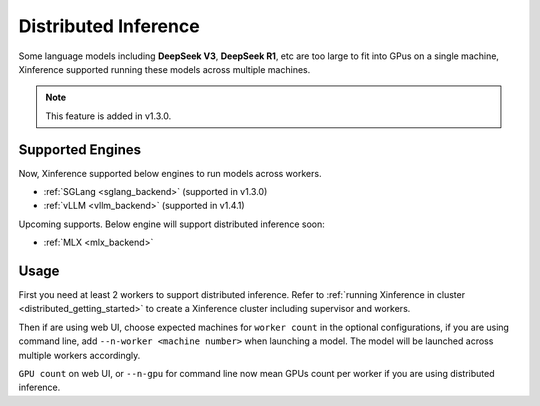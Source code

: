 .. _distributed_inference:

#####################
Distributed Inference
#####################
Some language models including **DeepSeek V3**, **DeepSeek R1**, etc are too large to fit into GPus
on a single machine, Xinference supported running these models across multiple machines.

.. note::
    This feature is added in v1.3.0.

*****************
Supported Engines
*****************
Now, Xinference supported below engines to run models across workers.

* :ref:`SGLang <sglang_backend>` (supported in v1.3.0)
* :ref:`vLLM <vllm_backend>` (supported in v1.4.1)

Upcoming supports. Below engine will support distributed inference soon:

* :ref:`MLX <mlx_backend>`

*****
Usage
*****
First you need at least 2 workers to support distributed inference.
Refer to :ref:`running Xinference in cluster <distributed_getting_started>`
to create a Xinference cluster including supervisor and workers.

Then if are using web UI, choose expected machines for ``worker count`` in the optional configurations,
if you are using command line, add ``--n-worker <machine number>`` when launching a model.
The model will be launched across multiple workers accordingly.

.. raw:: html

    <img class="align-center" alt="actor" src="../_static/distributed_inference.png" style="background-color: transparent", width="77%">

``GPU count`` on web UI, or ``--n-gpu`` for command line now mean GPUs count per worker if you are using distributed inference.
